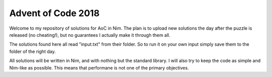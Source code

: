 Advent of Code 2018
====

Welcome to my repository of solutions for AoC in Nim. The plan is to upload new
solutions the day after the puzzle is released (no cheating!), but no
guarantees I actually make it through them all.

The solutions found here all read "input.txt" from their folder. So to run it
on your own input simply save them to the folder of the right day.

All solutions will be written in Nim, and with nothing but the standard
library. I will also try to keep the code as simple and Nim-like as possible.
This means that performane is not one of the primary objectives.
